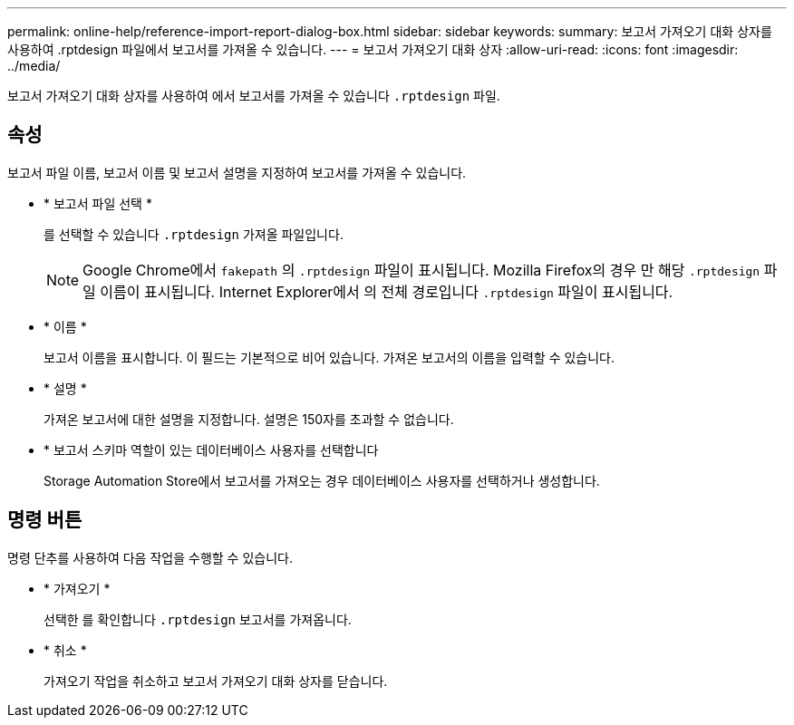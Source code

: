 ---
permalink: online-help/reference-import-report-dialog-box.html 
sidebar: sidebar 
keywords:  
summary: 보고서 가져오기 대화 상자를 사용하여 .rptdesign 파일에서 보고서를 가져올 수 있습니다. 
---
= 보고서 가져오기 대화 상자
:allow-uri-read: 
:icons: font
:imagesdir: ../media/


[role="lead"]
보고서 가져오기 대화 상자를 사용하여 에서 보고서를 가져올 수 있습니다 `.rptdesign` 파일.



== 속성

보고서 파일 이름, 보고서 이름 및 보고서 설명을 지정하여 보고서를 가져올 수 있습니다.

* * 보고서 파일 선택 *
+
를 선택할 수 있습니다 `.rptdesign` 가져올 파일입니다.

+
[NOTE]
====
Google Chrome에서 `fakepath` 의 `.rptdesign` 파일이 표시됩니다. Mozilla Firefox의 경우 만 해당 `.rptdesign` 파일 이름이 표시됩니다. Internet Explorer에서 의 전체 경로입니다 `.rptdesign` 파일이 표시됩니다.

====
* * 이름 *
+
보고서 이름을 표시합니다. 이 필드는 기본적으로 비어 있습니다. 가져온 보고서의 이름을 입력할 수 있습니다.

* * 설명 *
+
가져온 보고서에 대한 설명을 지정합니다. 설명은 150자를 초과할 수 없습니다.

* * 보고서 스키마 역할이 있는 데이터베이스 사용자를 선택합니다
+
Storage Automation Store에서 보고서를 가져오는 경우 데이터베이스 사용자를 선택하거나 생성합니다.





== 명령 버튼

명령 단추를 사용하여 다음 작업을 수행할 수 있습니다.

* * 가져오기 *
+
선택한 를 확인합니다 `.rptdesign` 보고서를 가져옵니다.

* * 취소 *
+
가져오기 작업을 취소하고 보고서 가져오기 대화 상자를 닫습니다.



